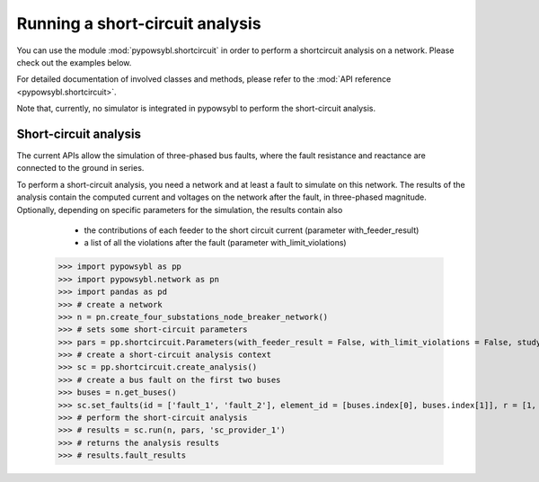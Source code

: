 Running a short-circuit analysis
================================

You can use the module :mod:`pypowsybl.shortcircuit` in order to perform a shortcircuit analysis on a network.
Please check out the examples below.

For detailed documentation of involved classes and methods, please refer to the :mod:`API reference <pypowsybl.shortcircuit>`.

Note that, currently, no simulator is integrated in pypowsybl to perform the short-circuit analysis.

Short-circuit analysis
----------------------

The current APIs allow the simulation of three-phased bus faults, where the fault resistance and reactance are connected to the ground in series.

To perform a short-circuit analysis, you need a network and at least a fault to simulate on this network.
The results of the analysis contain the computed current and voltages on the network after the fault, in three-phased magnitude.
Optionally, depending on specific parameters for the simulation, the results contain also

     - the contributions of each feeder to the short circuit current  (parameter with_feeder_result)
     - a list of all the violations after the fault (parameter with_limit_violations)


    .. code-block::

    >>> import pypowsybl as pp
    >>> import pypowsybl.network as pn
    >>> import pandas as pd
    >>> # create a network
    >>> n = pn.create_four_substations_node_breaker_network()
    >>> # sets some short-circuit parameters
    >>> pars = pp.shortcircuit.Parameters(with_feeder_result = False, with_limit_violations = False, study_type = pp.shortcircuit.ShortCircuitStudyType.TRANSIENT)
    >>> # create a short-circuit analysis context
    >>> sc = pp.shortcircuit.create_analysis()
    >>> # create a bus fault on the first two buses
    >>> buses = n.get_buses()
    >>> sc.set_faults(id = ['fault_1', 'fault_2'], element_id = [buses.index[0], buses.index[1]], r = [1, 1], x = [2, 2])
    >>> # perform the short-circuit analysis        
    >>> # results = sc.run(n, pars, 'sc_provider_1')
    >>> # returns the analysis results
    >>> # results.fault_results


